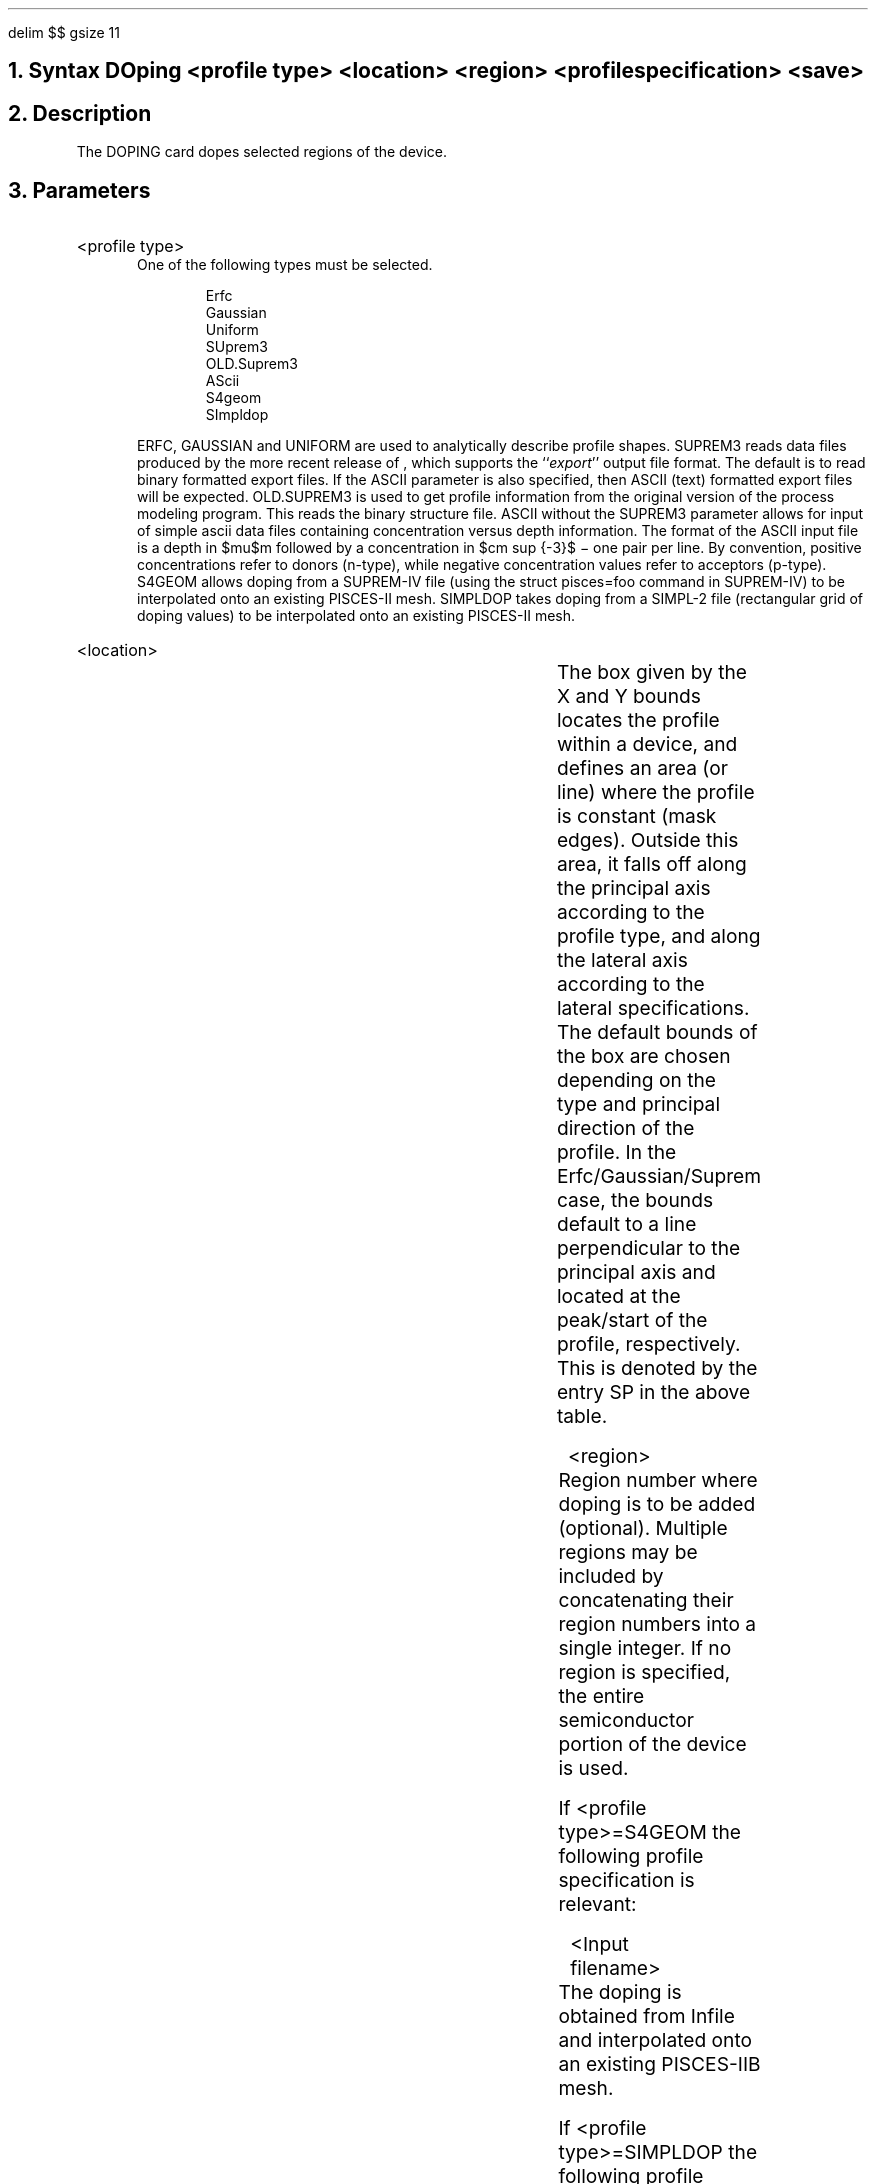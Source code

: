 .\" Sat Sep  8 15:17:15 PDT 1990 (chin--stanford)
.EQ
delim $$
gsize 11
.EN
.bC DOPING
.NH 0
Syntax  
.P1  
DOping <profile type> <location> <region> <profile specification> <save>
.P3
.NH 
Description
.IP     \"Paragraph of description
The DOPING card dopes selected regions of the device. 
.NH 
Parameters
.sp 2
.RS     \"Start new level of indentation
.IP "<profile type>"
.br
One of the following types must be selected.
.DS
.nf
Erfc
Gaussian
Uniform
SUprem3
.\"# NEw.suprem3
.+B 8822
OLD.Suprem3
.-B 8822
AScii
.+B 9009
S4geom
SImpldop
.-B 9009
.fi
.DE
.+B 8940
ERFC, GAUSSIAN and UNIFORM are used to analytically describe
.-B 8940
profile shapes.
.+B 8822
SUPREM3 reads data files produced by the more
recent release of \*(SU, which supports
the ``\fIexport\fR'' output file format.  The default
is to read binary formatted export files.  If the ASCII parameter
is also specified, then ASCII (text) formatted \*(SU export
files will be expected.
OLD.SUPREM3 is used to get profile information
from the original version of the \*(SU process modeling
program.  This reads the binary structure file.
ASCII without the SUPREM3 parameter allows for input of
simple ascii data
.-B 8822
files containing concentration versus depth information.
The format of the ASCII input file is a depth in $mu$m followed by
a concentration in $cm sup {-3}$ \- one pair per line.
.+B 9009
By convention, positive concentrations refer to donors (n-type),
while negative concentration values refer to acceptors (p-type).
S4GEOM allows doping from a SUPREM-IV file (using the 
struct pisces=foo command in SUPREM-IV) to be interpolated
onto an existing PISCES-II mesh.
SIMPLDOP takes doping from a SIMPL-2 file (rectangular grid
of doping values) to be interpolated onto an existing
PISCES-II mesh.
.-B 9009
.sp 1
.KS
.IP <location>
.sp 1
.TS
box;
c s s |c s s.
Parameter	DEFAULT
\^	_
.T&
c s s |c |c s.
.+B 8940
\^	(Uniform)	(Erfc/Gaussian/Suprem/Ascii)
.-B 8940
\^	\^	_
.T&
c s s |c |c |c.
\^	\^	(x-direction)	(y-direction)
_
.T&
l l l |c |c |c.
X.Left	\\=	<real>	$ - inf $	$ italic "SP" $	$ - inf $
X.Right	\\=	<real>	$ ~inf $	X.LEFT	$ ~inf $
.T&
l l l |c |c |c.
Y.Top	\\=	<real>	$ - inf $	$ - inf $	Y.BOT
Y.Bottom	\\=	<real>	$ ~inf$	$~inf$	$italic "SP"$
.TE
.nr PS 11
.ps 11
The box given by the X and Y bounds locates the profile
within a device, and defines an area (or line)
where the profile is constant (mask edges).
Outside this area, it falls off along the principal
axis according to the profile type, and along the lateral
axis according to the lateral specifications. The default
bounds of the box are chosen depending on the type and principal
.+B 8940
direction of the profile. In the Erfc/Gaussian/Suprem case, the
.-B 8940
bounds default to a line perpendicular to the principal axis and
located at the peak/start of the profile, respectively. This is
denoted by the entry SP in the above table.
.KE
.sp 2
.IP <region>
.TS
l l l.
REgion	\\=	<integer>
.TE
Region number where doping is to be added (optional).  Multiple
regions may be included by concatenating their region numbers
into a single integer.  If no region is specified, the entire 
semiconductor portion of the device is used.
.sp 2
.+B 9009
\"********************S4Geom********************
.ti -4
If <profile type>=S4GEOM 
the following profile specification is relevant:
.sp
.IP "<Input filename>"
.TS
l l l.
Infile	\\=	<filename>
.TE
The doping is obtained from Infile and interpolated onto
an existing PISCES-IIB mesh.
\"********************SImpldop********************
.ti -4
If <profile type>=SIMPLDOP 
the following profile specification is relevant:
.sp
.IP "<Input filename>"
.TS
l l l.
Infile	\\=	<filename>
.TE
The doping is obtained from Infile and interpolated onto
an existing PISCES-IIB mesh.
.eC
.-B 9009
\"********************Suprem3********************
.ti -4
If <profile type>=SUPREM3 or OLD.SUPREM3, 
the following profile specifications are relevant:
.sp
.IP "<Input filename>"
.TS
l l l.
Infile	\\=	<filename>
.TE
.IP "<dopant>:  One of"
.TS
l l l.
Boron	\\=	<logical>
PHosphorus	\\=	<logical>
ARsenic	\\=	<logical>
ANtimony	\\=	<logical>
.TE
The selected dopant profile will be extracted from
the \*(SU save file.
.sp 
.IP "<Two-dimensional spread>"
.TS
c s s c
l l l l.
Parameter	Default
DIrection	\\=	x or y	y
STart	\\=	<real>	0
.+B 8940
RAtio.Lateral	\\=	<real>	0.8 
.-B 8940
.TE
This group of parameters specifies where to locate the one-dimensional
profile in the 2-dimensional device and how to extend it to the 
second dimension.
DIRECTION is the axis along which the profile is directed. START
is the depth in the specified direction where the profile should 
start, and should normally be at the surface. The lateral profile
is assumed to have the same form as the principal profile, but
shrunk/expanded by the factor RATIO.LATERAL.  The defaults for
the location box are set up as a line, parallel to the surface,
and located at START.
.sp 2
\"********************Ascii********************
.ti -4
If <profile type>=ASCII
the following profile specifications are relevant:
.sp
.IP "<Input filename>"
.TS
l l l.
Infile	\\=	<filename>
.TE
.sp
The ascii concentrations in INFILE are read and added to
the impurity profiles.
.sp 
.IP "<Two-dimensional spread>"
.sp
As above - see description for SUPREM3 and OLD.SUPREM3.
.eC
.sp 2
.KS \"********************Gaussian********************
.ti -4
If <profile type>= GAUSSIAN, the following profile specifications are 
relevant:
.sp
.IP <profile>
.br
.TS
l s s s s s.

.T&
 l l l l l l.
 	COncentration	\\=	<real>	(no default)	$ ( roman "cm" sup -3 )$
 	JUnction	\\=	<real>	(no default)	$ ( mu roman "m" ) $
 	SLice.lat	\\=	<real>	(see below)	$ ( mu roman "m" ) $
.T&
l s s s s s.

or

.T&
 l l l l l l.
 	DOSe	\\=	<real>	(no default)	$ ( roman "cm" sup -2 ) $
 	CHaracteristic	\\=	<real>	(no default)	$ ( mu roman "m" ) $
.T&
l s s s s s.

or

.T&
 l l l l l l.
 	COncentration	\\=	<real>	(no default)	$ ( roman "cm" sup -3 )$
 	CHaracteristic	\\=	<real>	(no default)	$ ( mu roman "m" ) $
.T&
l s s s s s.

and one of :

.T&
l l l l l l.
 	N.type/DONor	\\=	<logical>	(no default)	 
 	P.type/ACceptor	\\=	<logical>	(no default)	 
.T&
l s s s s s.

and any combination of :

.T&
l l l l l l.
 	RAtio.Lateral	\\=	<real>	(default: 0.8)	 
 	Erfc.Lateral	\\=	<logical>	(default: false)	 
 	Lat.char	\\=	<real>	(see below)	 
 	PEak	\\=	<real>	(default: 0)	$ ( mu roman "m" )$
 	DIrection	\\=	<character>	(default: y)	 
.TE
.+B 8940
\"********************Erfc********************
.ti -4
If <profile type>= ERFC, the following profile specifications are 
relevant:
.sp
.IP <profile>
.br
.TS
l s s s s s.

.T&
 l l l l l l.
 	COncentration	\\=	<real>	(no default)	$ ( roman "cm" sup -3 )$
 	JUnction	\\=	<real>	(no default)	$ ( mu roman "m" ) $
 	J.Conc	\\=	<real>	(CO/100)	$ ( roman "cm" sup -3 )$
 	SLice.lat	\\=	<real>	(see below)	$ ( mu roman "m" ) $
.T&
l s s s s s.

or

.T&
 l l l l l l.
 	COncentration	\\=	<real>	(no default)	$ ( roman "cm" sup -3 )$
 	CHaracteristic	\\=	<real>	(no default)	$ ( mu roman "m" ) $
.T&
l s s s s s.

and one of :

.T&
l l l l l l.
 	N.type/DONor	\\=	<logical>	(no default)	 
 	P.type/ACceptor	\\=	<logical>	(no default)	 
.T&
l s s s s s.

and any combination of :

.T&
l l l l l l.
 	RAtio.Lateral	\\=	<real>	(default: 0.8)	 
 	Erfc.Lateral	\\=	<logical>	(default: false)	 
 	Lat.char	\\=	<real>	(see below)	 
 	PEak	\\=	<real>	(default: 0)	$ ( mu roman "m" )$
 	DIrection	\\=	<character>	(default: y)	 
.TE
.-B 8940
These parameters govern the profile outside the constant box.
DIRECTION defines the principal axis of the profile.
CONCENTRATION is the peak concentration, DOSE the total dose.
.+B 8940
J.CONC is the concentration at the junction,
.-B 8940
JUNCTION is the location of the junction and must be in silicon,
outside the constant box; 
CHARACTERISTIC is the principal characteristic length.
The peak concentration and principal characteristic length 
are computed from the given combination of the
first four parameters. 
When JUNCTION is used, \*(PI
computes the characteristic length by examining  the doping at a 
point half way between the ends of the
constant box and at the given depth; if some other lateral position is
desired for the computation, use the parameter SLICE.LATERAL=<real>. 
The lateral impurity profile may
be an error function  instead of gaussian, and its characteristic length is 
either the product of RATIO.LATERAL and 
the principal characteristic length (default) or can be specified 
using LAT.CHAR.
PEAK specifies the position of the peak. The defaults for the
constant box are set up as a line, parallel to the surface and located
at PEAK.
.KE
.sp 2
.KS \"********************UNIFORM********************
.RE
.ti -4
If <type>=UNIFORM the following parameters are relevant:
.sp 
.RS
.IP <concentration>
.TS
l l l.
COncentration	\\=	<real>
N.type/DONor	\\=	<logical>
P.type/ACceptor	\\=	<logical>
.TE
Concentration is the value of the uniform doping level.
It should be given in units of atoms/$ roman "cm" sup 3  $ and be positive.
The polarity is given by the logical parameters. 
Doping is introduced in the intersection of the box 
and the region selected.  The default box is set up to include the
entire region.
.KE
.RE
.sp 2
<save>
.in +4
.TS
l l l.
Outfile	\\=	<filename>
.TE
.in -4
The save option allows the user to save a machine-readable copy of
all the DOPING cards in a file. The first DOPING card should have
the OUTFILE parameter, so that the doping information on it and
all subsequent DOPING cards are saved in that file.
The file can be reread after regrid to calculate the doping on the
new grid.

.KS
.NH 
Examples
.IP     \"Take it from here
.KS
A one-dimensional diode with substrate doping 
$10 sup 16 ~ roman "cm" sup -3$
and Gaussian profile.
.P1
DOP   UNIF CONC=1E16 P.TYPE
DOP   GAUSS CONC=1E20 JUNC=0.85 N.TYPE PEAK=0
.P2
.KE
.KS
An n-channel MOSFET with Gaussian source and drain.
Because the default X.RIGHT is $ + inf $, for the source we
must limit the constant part to X.RIGHT=4, and conversely for
the drain. Thus the profile has a constant part along the surface,
falls off as an error function towards the gate, and as a gaussian
in the direction of the bulk. In both cases, the vertical junction is at 
$ 1.3 \(*m"m" $.
.KE
.KS
.P1
DOP  UNIF CONC=1E16 P.TYPE 
DOP  GAUSS CONC=9E19 N.TYPE
+    X.RIGHT=4 JUNC=1.3 R.LAT=0.6 ERFC.LAT 
DOP  GAUSS CONC=9E19 N.TYPE
+    X.LEFT=12 JUNC=1.3 R.LAT=0.6 ERFC.LAT
.P2
.KE
.KS
Read a Suprem bipolar profile and add it to a uniform substrate
concentration.  Add doping only to those points lying in region 1.
.P1     
COM  *** SUBSTRATE ***
DOP  REGION=1 UNIF CONC=1E16 N.TYPE
COM  *** BASE ***
DOP  REGION=1 ASCII SUPREM   BORON R.LAT=0.7 INF=plt3.out1
+    START=0
COM  *** EMITTER ***
DOP  REGION=1 ASCII SUPREM   PHOS  R.LAT=0.8 INF=plt3.out1
+    X.LEFT=12.0 X.RIGHT=13.0 START=0
.P2  
.KE
.KS
Simulate a triple diffused bipolar by using a mixture 
of analytic and SUPREM-III
profiles.  Use an erfc for the emitter, a SUPREM-III profile
for the base, a gaussian for the collector,
and add it to a uniform substrate
concentration.  Add doping only to those points lying in region 1.
.P1     
COM *** SUBSTRATE ***
DOP REGION=1 UNIFORM CONC=9.999463e+14 p.type
COM *** EMITTER ***
DOP REGION=1 ERFC N.TYPE CON=1e20 CHAR=0.1 
+  X.LEF=-1 X.RIG=0 R.LAT=0.8 
COM *** BASE ***
DOP REGION=1 SUPREM3 INFILE=base.exp BORON
+	X.LEF=-4 X.RIG=0 R.LAT=0.8
COM *** COLLECTOR ***
DOP REGION=1 GAUSS PHOS CON=1e17 CHAR=0.8
+	X.LEF=-7 X.RIG=0 R.LAT=0.8
.P2  
.KE
.P1
.P2
.eC
.KE
